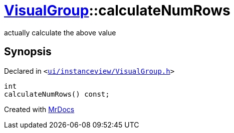 [#VisualGroup-calculateNumRows]
= xref:VisualGroup.adoc[VisualGroup]::calculateNumRows
:relfileprefix: ../
:mrdocs:


actually calculate the above value



== Synopsis

Declared in `&lt;https://github.com/PrismLauncher/PrismLauncher/blob/develop/ui/instanceview/VisualGroup.h#L88[ui&sol;instanceview&sol;VisualGroup&period;h]&gt;`

[source,cpp,subs="verbatim,replacements,macros,-callouts"]
----
int
calculateNumRows() const;
----



[.small]#Created with https://www.mrdocs.com[MrDocs]#
